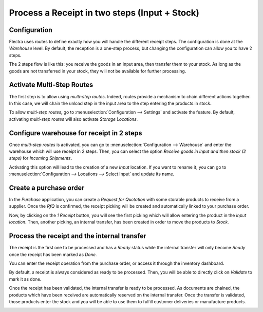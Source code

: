 ==============================================
Process a Receipt in two steps (Input + Stock)
==============================================

Configuration
=============

Flectra uses routes to define exactly how you will handle the different
receipt steps. The configuration is done at the *Warehouse* level. By
default, the reception is a one-step process, but changing the
configuration can allow you to have 2 steps.

The 2 steps flow is like this: you receive the goods in an input area,
then transfer them to your stock. As long as the goods are not
transferred in your stock, they will not be available for further
processing.

Activate Multi-Step Routes
==========================

The first step is to allow using *multi-step routes*. Indeed, routes
provide a mechanism to chain different actions together. In this case,
we will chain the unload step in the input area to the step entering the
products in stock.

To allow *multi-step routes*, go to :menuselection:`Configuration --> Settings` and
activate the feature. By default, activating *multi-step routes* will
also activate *Storage Locations*.

.. image:: two_steps/two_steps_01.png
   :align: center

Configure warehouse for receipt in 2 steps
==========================================

Once *multi-step routes* is activated, you can go to :menuselection:`Configuration -->
Warehouse` and enter the warehouse which will use receipt in 2 steps.
Then, you can select the option *Receive goods in input and then stock
(2 steps)* for *Incoming Shipments*.

.. image:: two_steps/two_steps_02.png
   :align: center

Activating this option will lead to the creation of a new *Input*
location. If you want to rename it, you can go to :menuselection:`Configuration -->
Locations --> Select Input` and update its name.

.. image:: two_steps/two_steps_03.png
   :align: center

Create a purchase order
=======================

In the *Purchase* application, you can create a *Request for
Quotation* with some storable products to receive from a supplier. Once
the *RfQ* is confirmed, the receipt picking will be created and
automatically linked to your purchase order.

.. image:: two_steps/two_steps_04.png
   :align: center

Now, by clicking on the *1 Receipt* button, you will see the first
picking which will allow entering the product in the *input location*.
Then, another picking, an internal transfer, has been created in order
to move the products to *Stock*.

Process the receipt and the internal transfer
=============================================

The receipt is the first one to be processed and has a *Ready* status
while the internal transfer will only become *Ready* once the receipt
has been marked as *Done*.

You can enter the receipt operation from the purchase order, or access
it through the inventory dashboard.

.. image:: two_steps/two_steps_05.png
   :align: center

By default, a receipt is always considered as ready to be processed.
Then, you will be able to directly click on *Validate* to mark it as
done.

.. image:: two_steps/two_steps_06.png
   :align: center

Once the receipt has been validated, the internal transfer is ready to
be processed. As documents are chained, the products which have been
received are automatically reserved on the internal transfer. Once the
transfer is validated, those products enter the stock and you will be
able to use them to fulfill customer deliveries or manufacture products.

.. image:: two_steps/two_steps_07.png
   :align: center

.. image:: two_steps/two_steps_08.png
   :align: center
